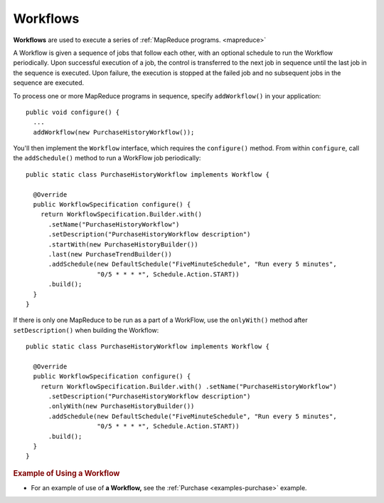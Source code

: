 .. meta::
    :author: Cask Data, Inc.
    :copyright: Copyright © 2014-2015 Cask Data, Inc.

.. _workflows:

============================================
Workflows
============================================

**Workflows** are used to execute a series of :ref:`MapReduce programs. <mapreduce>`

A Workflow is given a sequence of jobs that follow each other, with an optional schedule
to run the Workflow periodically. Upon successful execution of a job, the control is
transferred to the next job in sequence until the last job in the sequence is executed. Upon
failure, the execution is stopped at the failed job and no subsequent jobs in the sequence
are executed.

To process one or more MapReduce programs in sequence, specify
``addWorkflow()`` in your application::

  public void configure() {
    ...
    addWorkflow(new PurchaseHistoryWorkflow());

You'll then implement the ``Workflow`` interface, which requires the
``configure()`` method. From within ``configure``, call the
``addSchedule()`` method to run a WorkFlow job periodically::

  public static class PurchaseHistoryWorkflow implements Workflow {

    @Override
    public WorkflowSpecification configure() {
      return WorkflowSpecification.Builder.with()
        .setName("PurchaseHistoryWorkflow")
        .setDescription("PurchaseHistoryWorkflow description")
        .startWith(new PurchaseHistoryBuilder())
        .last(new PurchaseTrendBuilder())
        .addSchedule(new DefaultSchedule("FiveMinuteSchedule", "Run every 5 minutes",
                     "0/5 * * * *", Schedule.Action.START))
        .build();
    }
  }

If there is only one MapReduce to be run as a part of a WorkFlow,
use the ``onlyWith()`` method after ``setDescription()`` when building
the Workflow::

  public static class PurchaseHistoryWorkflow implements Workflow {

    @Override
    public WorkflowSpecification configure() {
      return WorkflowSpecification.Builder.with() .setName("PurchaseHistoryWorkflow")
        .setDescription("PurchaseHistoryWorkflow description")
        .onlyWith(new PurchaseHistoryBuilder())
        .addSchedule(new DefaultSchedule("FiveMinuteSchedule", "Run every 5 minutes",
                     "0/5 * * * *", Schedule.Action.START))
        .build();
    }
  }

.. rubric::  Example of Using a Workflow

- For an example of use of **a Workflow,** see the :ref:`Purchase
  <examples-purchase>` example.
